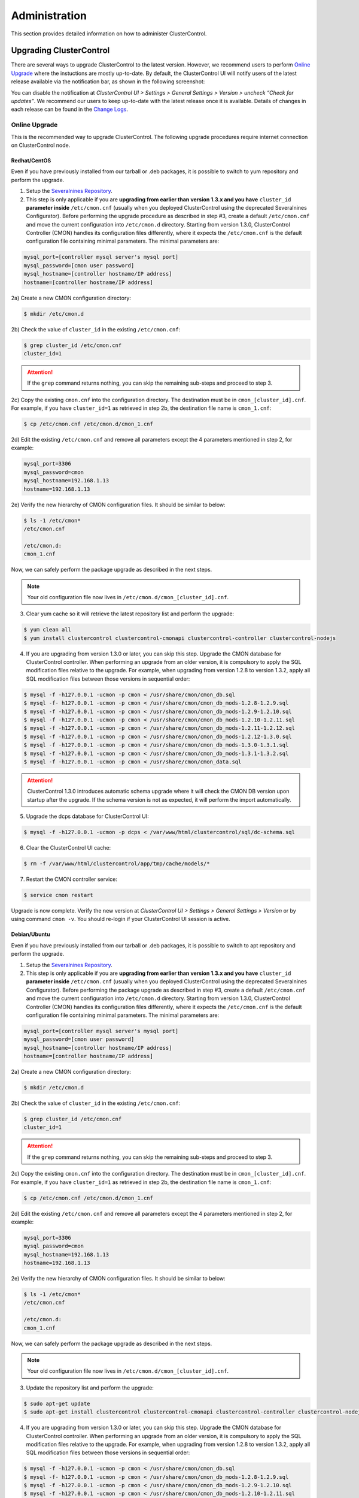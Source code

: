 .. _administration:

Administration
===============

This section provides detailed information on how to administer ClusterControl.

Upgrading ClusterControl
------------------------

There are several ways to upgrade ClusterControl to the latest version. However, we recommend users to perform `Online Upgrade`_ where the instuctions are mostly up-to-date. By default, the ClusterControl UI will notify users of the latest release available via the notification bar, as shown in the following screenshot:

.. image:: img/docs_notification_update.png
   :align: center

You can disable the notification at *ClusterControl UI > Settings > General Settings > Version > uncheck “Check for updates”*. We recommend our users to keep up-to-date with the latest release once it is available. Details of changes in each release can be found in the `Change Logs <changelog.html>`_.

Online Upgrade
``````````````

This is the recommended way to upgrade ClusterControl. The following upgrade procedures require internet connection on ClusterControl node.

Redhat/CentOS
'''''''''''''

Even if you have previously installed from our tarball or .deb packages, it is possible to switch to yum repository and perform the upgrade.

1) Setup the `Severalnines Repository <installation.html#severalnines-repository>`_.

2) This step is only applicable if you are **upgrading from earlier than version 1.3.x and you have** ``cluster_id`` **parameter inside** ``/etc/cmon.cnf`` (usually when you deployed ClusterControl using the deprecated Severalnines Configurator). Before performing the upgrade procedure as described in step #3, create a default ``/etc/cmon.cnf`` and move the current configuration into ``/etc/cmon.d`` directory. Starting from version 1.3.0, ClusterControl Controller (CMON) handles its configuration files differently, where it expects the ``/etc/cmon.cnf`` is the default configuration file containing minimal parameters. The minimal parameters are:

.. code-block:: bash

  mysql_port=[controller mysql server's mysql port]
  mysql_password=[cmon user password]
  mysql_hostname=[controller hostname/IP address]
  hostname=[controller hostname/IP address]

2a) Create a new CMON configuration directory:

.. code-block:: bash

  $ mkdir /etc/cmon.d

2b) Check the value of ``cluster_id`` in the existing ``/etc/cmon.cnf``:

.. code-block:: bash
  
  $ grep cluster_id /etc/cmon.cnf
  cluster_id=1

.. Attention:: If the ``grep`` command returns nothing, you can skip the remaining sub-steps and proceed to step 3.

2c) Copy the existing ``cmon.cnf`` into the configuration directory. The destination must be in ``cmon_[cluster_id].cnf``. For example, if you have ``cluster_id=1`` as retrieved in step 2b, the destination file name is ``cmon_1.cnf``:

.. code-block:: bash
  
  $ cp /etc/cmon.cnf /etc/cmon.d/cmon_1.cnf
  
2d) Edit the existing ``/etc/cmon.cnf`` and remove all parameters except the 4 parameters mentioned in step 2, for example:

.. code-block:: bash
  
  mysql_port=3306
  mysql_password=cmon
  mysql_hostname=192.168.1.13
  hostname=192.168.1.13

2e) Verify the new hierarchy of CMON configuration files. It should be similar to below:

.. code-block:: bash

  $ ls -1 /etc/cmon*
  /etc/cmon.cnf
  
  /etc/cmon.d:
  cmon_1.cnf

Now, we can safely perform the package upgrade as described in the next steps.

.. Note:: Your old configuration file now lives in ``/etc/cmon.d/cmon_[cluster_id].cnf``.


3) Clear yum cache so it will retrieve the latest repository list and perform the upgrade:

.. code-block:: bash

	$ yum clean all
	$ yum install clustercontrol clustercontrol-cmonapi clustercontrol-controller clustercontrol-nodejs

4) If you are upgrading from version 1.3.0 or later, you can skip this step. Upgrade the CMON database for ClusterControl controller. When performing an upgrade from an older version, it is compulsory to apply the SQL modification files relative to the upgrade. For example, when upgrading from version 1.2.8 to version 1.3.2, apply all SQL modification files between those versions in sequential order:

.. code-block:: bash

	$ mysql -f -h127.0.0.1 -ucmon -p cmon < /usr/share/cmon/cmon_db.sql
	$ mysql -f- h127.0.0.1 -ucmon -p cmon < /usr/share/cmon/cmon_db_mods-1.2.8-1.2.9.sql
	$ mysql -f -h127.0.0.1 -ucmon -p cmon < /usr/share/cmon/cmon_db_mods-1.2.9-1.2.10.sql
	$ mysql -f -h127.0.0.1 -ucmon -p cmon < /usr/share/cmon/cmon_db_mods-1.2.10-1.2.11.sql
	$ mysql -f -h127.0.0.1 -ucmon -p cmon < /usr/share/cmon/cmon_db_mods-1.2.11-1.2.12.sql
 	$ mysql -f -h127.0.0.1 -ucmon -p cmon < /usr/share/cmon/cmon_db_mods-1.2.12-1.3.0.sql
	$ mysql -f -h127.0.0.1 -ucmon -p cmon < /usr/share/cmon/cmon_db_mods-1.3.0-1.3.1.sql
	$ mysql -f -h127.0.0.1 -ucmon -p cmon < /usr/share/cmon/cmon_db_mods-1.3.1-1.3.2.sql
	$ mysql -f -h127.0.0.1 -ucmon -p cmon < /usr/share/cmon/cmon_data.sql

.. Attention:: ClusterControl 1.3.0 introduces automatic schema upgrade where it will check the CMON DB version upon startup after the upgrade. If the schema version is not as expected, it will perform the import automatically.

5) Upgrade the dcps database for ClusterControl UI:

.. code-block:: bash

	$ mysql -f -h127.0.0.1 -ucmon -p dcps < /var/www/html/clustercontrol/sql/dc-schema.sql

6) Clear the ClusterControl UI cache:

.. code-block:: bash

	$ rm -f /var/www/html/clustercontrol/app/tmp/cache/models/*

7) Restart the CMON controller service:

.. code-block:: bash

	$ service cmon restart

Upgrade is now complete. Verify the new version at *ClusterControl UI > Settings > General Settings > Version* or by using command ``cmon -v``. You should re-login if your ClusterControl UI session is active.

Debian/Ubuntu
'''''''''''''

Even if you have previously installed from our tarball or .deb packages, it is possible to switch to apt repository and perform the upgrade.

1) Setup the `Severalnines Repository <installation.html#severalnines-repository>`_.

2) This step is only applicable if you are **upgrading from earlier than version 1.3.x and you have** ``cluster_id`` **parameter inside** ``/etc/cmon.cnf`` (usually when you deployed ClusterControl using the deprecated Severalnines Configurator). Before performing the package upgrade as described in step #3, create a default ``/etc/cmon.cnf`` and move the current configuration into ``/etc/cmon.d`` directory. Starting from version 1.3.0, ClusterControl Controller (CMON) handles its configuration files differently, where it expects the ``/etc/cmon.cnf`` is the default configuration file containing minimal parameters. The minimal parameters are:

.. code-block:: bash

  mysql_port=[controller mysql server's mysql port]
  mysql_password=[cmon user password]
  mysql_hostname=[controller hostname/IP address]
  hostname=[controller hostname/IP address]


2a) Create a new CMON configuration directory:

.. code-block:: bash

  $ mkdir /etc/cmon.d

2b) Check the value of ``cluster_id`` in the existing ``/etc/cmon.cnf``:

.. code-block:: bash
  
  $ grep cluster_id /etc/cmon.cnf
  cluster_id=1

.. Attention:: If the ``grep`` command returns nothing, you can skip the remaining sub-steps and proceed to step 3.

2c) Copy the existing ``cmon.cnf`` into the configuration directory. The destination must be in ``cmon_[cluster_id].cnf``. For example, if you have ``cluster_id=1`` as retrieved in step 2b, the destination file name is ``cmon_1.cnf``:

.. code-block:: bash
  
  $ cp /etc/cmon.cnf /etc/cmon.d/cmon_1.cnf
  
2d) Edit the existing ``/etc/cmon.cnf`` and remove all parameters except the 4 parameters mentioned in step 2, for example:

.. code-block:: bash
  
  mysql_port=3306
  mysql_password=cmon
  mysql_hostname=192.168.1.13
  hostname=192.168.1.13

2e) Verify the new hierarchy of CMON configuration files. It should be similar to below:

.. code-block:: bash

  $ ls -1 /etc/cmon*
  /etc/cmon.cnf
  
  /etc/cmon.d:
  cmon_1.cnf

Now, we can safely perform the package upgrade as described in the next steps.

.. Note:: Your old configuration file now lives in ``/etc/cmon.d/cmon_[cluster_id].cnf``.

3) Update the repository list and perform the upgrade:

.. code-block:: bash

	$ sudo apt-get update
	$ sudo apt-get install clustercontrol clustercontrol-cmonapi clustercontrol-controller clustercontrol-nodejs

4) If you are upgrading from version 1.3.0 or later, you can skip this step. Upgrade the CMON database for ClusterControl controller. When performing an upgrade from an older version, it is compulsory to apply the SQL modification files relative to the upgrade. For example, when upgrading from version 1.2.8 to version 1.3.2, apply all SQL modification files between those versions in sequential order:

.. code-block:: bash

	$ mysql -f -h127.0.0.1 -ucmon -p cmon < /usr/share/cmon/cmon_db.sql
	$ mysql -f- h127.0.0.1 -ucmon -p cmon < /usr/share/cmon/cmon_db_mods-1.2.8-1.2.9.sql
	$ mysql -f -h127.0.0.1 -ucmon -p cmon < /usr/share/cmon/cmon_db_mods-1.2.9-1.2.10.sql
	$ mysql -f -h127.0.0.1 -ucmon -p cmon < /usr/share/cmon/cmon_db_mods-1.2.10-1.2.11.sql
	$ mysql -f -h127.0.0.1 -ucmon -p cmon < /usr/share/cmon/cmon_db_mods-1.2.11-1.2.12.sql
	$ mysql -f -h127.0.0.1 -ucmon -p cmon < /usr/share/cmon/cmon_db_mods-1.2.12-1.3.0.sql
	$ mysql -f -h127.0.0.1 -ucmon -p cmon < /usr/share/cmon/cmon_db_mods-1.3.0-1.3.1.sql
	$ mysql -f -h127.0.0.1 -ucmon -p cmon < /usr/share/cmon/cmon_db_mods-1.3.1-1.3.2.sql
	$ mysql -f -h127.0.0.1 -ucmon -p cmon < /usr/share/cmon/cmon_data.sql

.. Attention:: ClusterControl 1.3.0 introduces automatic schema upgrade where it will check the CMON DB version upon startup after the upgrade. If the schema version is not as expected, it will perform the import automatically.

5) Upgrade the dcps database for ClusterControl UI:

.. code-block:: bash

	# For Ubuntu 14.04/Debian 8 or later, where wwwroot is /var/www/html:
	$ mysql -f -h127.0.0.1 -ucmon -p dcps < /var/www/html/clustercontrol/sql/dc-schema.sql
	# For Debian 7 and Ubuntu 12.04, where wwwroot is /var/www:
	$ mysql -f -h127.0.0.1 -ucmon -p dcps < /var/www/clustercontrol/sql/dc-schema.sql

6) Clear the ClusterControl UI cache:

.. code-block:: bash

	# For Ubuntu 14.04/Debian 8 or later, where wwwroot is /var/www/html:
	$ sudo rm -f /var/www/html/clustercontrol/app/tmp/cache/models/*
	# For Debian 7 and Ubuntu 12.04, where wwwroot is /var/www:
	$ sudo rm -f /var/www/clustercontrol/app/tmp/cache/models/*

7) Restart the CMON controller service:

.. code-block:: bash

	$ sudo service cmon restart

Upgrade is now complete. Verify the new version at *ClusterControl UI > Settings > General Settings > Version* or by using command ``cmon -v``. You should re-login if your ClusterControl UI session is active.

Offline Upgrade
```````````````

The following upgrade procedures can be performed without internet connection on ClusterControl node. You can get the ClusterControl packages from `Severalnines download site <http://www.severalnines.com/downloads/cmon/>`_.

Manual Upgrade
''''''''''''''

Redhat/CentOS
.............

1) Download the latest version of ClusterControl related RPM packages from `Severalnines download site <http://www.severalnines.com/downloads/cmon/>`_:

.. code-block:: bash

	wget http://severalnines.com/downloads/cmon/clustercontrol-cmonapi-1.3.2-226-x86_64.rpm
	wget http://severalnines.com/downloads/cmon/clustercontrol-controller-1.3.2-1391-x86_64.rpm
	wget http://severalnines.com/downloads/cmon/clustercontrol-nodejs-1.3.2-73-x86_64.rpm
	wget http://severalnines.com/downloads/cmon/clustercontrol-1.3.2-1910-x86_64.rpm

2) This step is only applicable if you are **upgrading to version 1.3.x and you have** ``cluster_id`` **parameter inside** ``/etc/cmon.cnf`` (usually when you deployed ClusterControl using Severalnines Configurator). Before performing the package upgrade as described in step #3, create a default ``/etc/cmon.cnf`` and move the current configuration into ``/etc/cmon.d`` directory. Starting from version 1.3.0, ClusterControl Controller (CMON) handles its configuration files differently, where it expects the ``/etc/cmon.cnf`` is the default configuration file containing minimal parameters. The minimal parameters are:

.. code-block:: bash

  mysql_port=[controller mysql server's mysql port]
  mysql_password=[cmon user password]
  mysql_hostname=[controller hostname/IP address]
  hostname=[controller hostname/IP address]


2a) Create a new CMON configuration directory:

.. code-block:: bash

  $ mkdir /etc/cmon.d

2b) Check the value of ``cluster_id`` in the existing ``/etc/cmon.cnf``:

.. code-block:: bash
  
  $ grep cluster_id /etc/cmon.cnf
  cluster_id=1
  
.. Attention:: If the ``grep`` command returns nothing, you may skip the remaining sub-steps and proceed to step 3.

2c) Copy the existing ``cmon.cnf`` into the configuration directory. The destination must be in ``cmon_[cluster_id].cnf``. For example, if you have ``cluster_id=1`` as retrieved in step 2b, the destination file name is ``cmon_1.cnf``:

.. code-block:: bash
  
  $ cp /etc/cmon.cnf /etc/cmon.d/cmon_1.cnf
  
2d) Edit the existing ``/etc/cmon.cnf`` and remove all paramaeters except the 4 parameters mentioned in step 2, for example:

.. code-block:: bash
  
  mysql_port=3306
  mysql_password=cmon
  mysql_hostname=192.168.1.13
  hostname=192.168.1.13

2e) Verify the new hierarchy of CMON configuration files. It should be similar to below:

.. code-block:: bash

  $ ls -1 /etc/cmon*
  /etc/cmon.cnf
  
  /etc/cmon.d:
  cmon_1.cnf

Now, we can safely perform the package upgrade as described in the next steps.

.. Note:: Your old configuration file now lives in ``/etc/cmon.d/cmon_[cluster_id].cnf``.

3) Install via yum so dependencies are met:

.. code-block:: bash

	$ yum localinstall clustercontrol-*


4) If you are upgrading from version 1.3.0 or later, you can skip this step. Upgrade the CMON database for ClusterControl controller. When performing an upgrade from an older version, it is compulsory to apply the SQL modification files relative to the upgrade. For example, when upgrading from version 1.2.8 to version 1.3.2, apply all SQL modification files between those versions in sequential order:

.. code-block:: bash

	$ mysql -f -h127.0.0.1 -ucmon -p cmon < /usr/share/cmon/cmon_db.sql
	$ mysql -f- h127.0.0.1 -ucmon -p cmon < /usr/share/cmon/cmon_db_mods-1.2.8-1.2.9.sql
	$ mysql -f -h127.0.0.1 -ucmon -p cmon < /usr/share/cmon/cmon_db_mods-1.2.9-1.2.10.sql
	$ mysql -f -h127.0.0.1 -ucmon -p cmon < /usr/share/cmon/cmon_db_mods-1.2.10-1.2.11.sql
	$ mysql -f -h127.0.0.1 -ucmon -p cmon < /usr/share/cmon/cmon_db_mods-1.2.11-1.2.12.sql
	$ mysql -f -h127.0.0.1 -ucmon -p cmon < /usr/share/cmon/cmon_db_mods-1.2.12-1.3.0.sql
	$ mysql -f -h127.0.0.1 -ucmon -p cmon < /usr/share/cmon/cmon_db_mods-1.3.0-1.3.1.sql
	$ mysql -f -h127.0.0.1 -ucmon -p cmon < /usr/share/cmon/cmon_db_mods-1.3.1-1.3.2.sql
	$ mysql -f -h127.0.0.1 -ucmon -p cmon < /usr/share/cmon/cmon_data.sql

.. Attention:: ClusterControl 1.3.0 introduces automatic schema upgrade where it will check the CMON DB version upon startup after the upgrade. If the schema version is not as expected, it will perform the import automatically.

5) Upgrade the dcps database for ClusterControl UI:

.. code-block:: bash

	$ mysql -f -h127.0.0.1 -ucmon -p dcps < /var/www/html/clustercontrol/sql/dc-schema.sql

6) Clear the ClusterControl UI cache:

.. code-block:: bash

	$ rm -f /var/www/html/clustercontrol/app/tmp/cache/models/*

7) Restart the CMON controller service:

.. code-block:: bash

	$ service cmon restart

Upgrade is now complete. Verify the new version at *ClusterControl UI > Settings > General Settings > Version*. You should re-login if your ClusterControl UI session is active.

Debian/Ubuntu
.............

Even if you have previously installed from our tarball or .deb packages, it is possible to switch to apt repository and perform the upgrade.

1) Download the latest version of ClusterControl related DEB packages from `Severalnines download site <http://www.severalnines.com/downloads/cmon/>`_:

.. code-block:: bash

	wget http://severalnines.com/downloads/cmon/clustercontrol-nodejs_1.3.2-73_x86_64.deb
	wget http://severalnines.com/downloads/cmon/clustercontrol_1.3.2-1910_x86_64.deb
	wget http://severalnines.com/downloads/cmon/clustercontrol-cmonapi_1.3.2-226_x86_64.deb
	wget http://severalnines.com/downloads/cmon/clustercontrol-controller-1.3.2-1391-x86_64.deb

2) This step is only applicable if you are **upgrading to version 1.3.x and you have** ``cluster_id`` **parameter inside** ``/etc/cmon.cnf`` (usually when you deployed ClusterControl using Severalnines Configurator). Before performing the package upgrade as described in step #3, create a default ``/etc/cmon.cnf`` and move the current configuration into ``/etc/cmon.d`` directory. Starting from version 1.3.0, ClusterControl Controller (CMON) handles its configuration files differently, where it expects the ``/etc/cmon.cnf`` is the default configuration file containing minimal parameters. The minimal parameters are:

.. code-block:: bash

  mysql_port=[controller mysql server's mysql port]
  mysql_password=[cmon user password]
  mysql_hostname=[controller hostname/IP address]
  hostname=[controller hostname/IP address]


2a) Create a new CMON configuration directory:

.. code-block:: bash

  $ mkdir /etc/cmon.d

2b) Check the value of ``cluster_id`` in the existing ``/etc/cmon.cnf``:

.. code-block:: bash
  
  $ grep cluster_id /etc/cmon.cnf
  cluster_id=1

.. Attention:: If the ``grep`` command returns nothing, you may skip the remaining sub-steps and proceed to step 3.

2c) Copy the existing ``cmon.cnf`` into the configuration directory. The destination must be in ``cmon_[cluster_id].cnf``. For example, if you have cluster_id=1 as retrieved in step 2b, the destination file name is ``cmon_1.cnf``:

.. code-block:: bash
  
  $ cp /etc/cmon.cnf /etc/cmon.d/cmon_1.cnf
  
2d) Edit the existing ``/etc/cmon.cnf`` and remove all paramaeters except the 4 parameters mentioned in step 2, for example:

.. code-block:: bash
  
  mysql_port=3306
  mysql_password=cmon
  mysql_hostname=192.168.1.13
  hostname=192.168.1.13

2e) Verify the new hierarchy of CMON configuration files. It should be similar to below:

.. code-block:: bash

  $ ls -1 /etc/cmon*
  /etc/cmon.cnf
  
  /etc/cmon.d:
  cmon_1.cnf

Now, we can safely perform the package upgrade as described in the next steps.

.. Note:: Your old configuration file now lives in ``/etc/cmon.d/cmon_[cluster_id].cnf``.

3) Install via dpkg:

.. code-block:: bash

	$ dpkg -i clustercontrol_1.3.2-1910_x86_64.deb clustercontrol-cmonapi_1.3.2-226_x86_64.deb clustercontrol-controller-1.3.2-1391-x86_64.deb clustercontrol-nodejs_1.3.2-73_x86_64.deb

4) Upgrade the CMON database for ClusterControl controller. When performing an upgrade from an older version, it is compulsory to apply the SQL modification files relative to the upgrade. For example, when upgrading from version 1.2.8 to version 1.3.2, apply all SQL modification files between those versions in sequential order:

.. code-block:: bash

	$ mysql -f -h127.0.0.1 -ucmon -p cmon < /usr/share/cmon/cmon_db.sql
	$ mysql -f- h127.0.0.1 -ucmon -p cmon < /usr/share/cmon/cmon_db_mods-1.2.8-1.2.9.sql
	$ mysql -f -h127.0.0.1 -ucmon -p cmon < /usr/share/cmon/cmon_db_mods-1.2.9-1.2.10.sql
	$ mysql -f -h127.0.0.1 -ucmon -p cmon < /usr/share/cmon/cmon_db_mods-1.2.10-1.2.11.sql
	$ mysql -f -h127.0.0.1 -ucmon -p cmon < /usr/share/cmon/cmon_db_mods-1.2.11-1.2.12.sql
	$ mysql -f -h127.0.0.1 -ucmon -p cmon < /usr/share/cmon/cmon_db_mods-1.2.12-1.3.0.sql
	$ mysql -f -h127.0.0.1 -ucmon -p cmon < /usr/share/cmon/cmon_db_mods-1.3.0-1.3.1.sql
	$ mysql -f -h127.0.0.1 -ucmon -p cmon < /usr/share/cmon/cmon_db_mods-1.3.1-1.3.2.sql
	$ mysql -f -h127.0.0.1 -ucmon -p cmon < /usr/share/cmon/cmon_data.sql

.. Attention:: ClusterControl 1.3.0 introduces automatic schema upgrade where it will check the CMON DB version upon startup after the upgrade. If the schema version is not as expected, it will perform the import automatically.

5) Upgrade the dcps database for ClusterControl UI:

.. code-block:: bash

	# For Ubuntu 14.04/Debian 8 or later, where wwwroot is /var/www/html:
	$ mysql -f -h127.0.0.1 -ucmon -p dcps < /var/www/html/clustercontrol/sql/dc-schema.sql
	# For Debian 7 and Ubuntu 12.04, where wwwroot is /var/www:
	$ mysql -f -h127.0.0.1 -ucmon -p dcps < /var/www/clustercontrol/sql/dc-schema.sql

6) Clear the ClusterControl UI cache:

.. code-block:: bash

	# For Ubuntu 14.04/Debian 8 or later, where wwwroot is /var/www/html:
	$ sudo rm -f /var/www/html/clustercontrol/app/tmp/cache/models/*
	# For Debian and Ubuntu 12.04, where wwwroot is /var/www:
	$ sudo rm -f /var/www/clustercontrol/app/tmp/cache/models/*

7) Restart the CMON controller service:

.. code-block:: bash

	$ sudo service cmon restart

Upgrade is now complete. Verify the new version at *ClusterControl UI > Settings > General Settings > Version*. You should re-login if your ClusterControl UI session is active.

Backing Up ClusterControl
-------------------------

The backup tool in ``s9s_upgrade_cmon`` is deprecated. To backup ClusterControl manually, you can use your own method to copy or export following files:

ClusterControl CMON Controller
````````````````````````````````

* CMON main configuration file: ``/etc/cmon.cnf``
* CMON configuration directory and all its content: ``/etc/cmon.d/*``
* CMON cron file: ``/etc/cron.d/cmon``
* CMON init.d file: ``/etc/init.d/cmon``
* CMON logfile: ``/var/log/cmon.log`` or ``/var/log/cmon*``
* CMON helper scripts: ``/usr/bin/s9s_*``
* CMON database dump file:

.. code-block:: bash

	mysqldump -ucmon -p[mysql_password] -h[mysql_hostname] -P[mysql_port] cmon > cmon_dump.sql

ClusterControl UI
`````````````````

* ClusterControl upload directory: ``[wwwroot]/cmon*``
* ClusterControl CMONAPI: ``[wwwroot]/cmonapi*``
* ClusterControl UI: ``[wwwroot]/clustercontrol*``
* ClusterControl UI database dump file:

.. code-block:: bash

	mysqldump -ucmon -p[mysql_password] -h[mysql_hostname] -P[mysql_port] dcps > dcps_dump.sql

Where, ``[wwwroot]`` is equal to the Apache document root and ``[mysql_password]``, ``[mysql_hostname]``, ``[mysql_port]`` are values defined in CMON configuration file.


Restoring ClusterControl
------------------------

Manual restoration can be performed by reverting the backup action and copying everything back to its original location. Restoration may require you to re-grant the 'cmon' user since the backup will not import the grant table of it. Please review the `CMON Database <components.html#cmon-database>`_ section on how to grant the 'cmon' user cmon.

Securing ClusterControl
-----------------------

Firewall and Security Group
```````````````````````````

If users used Severalnines Configurator to deploy a cluster, the deployment script disables firewalls by default to minimize the possibilities of failure during the cluster deployment. Once it is completed, it is important to secure the ClusterControl node and the database cluster. We recommend user to isolate their database infrastructure from the public Internet and just whitelist the known hosts or networks to connect to the database cluster.

ClusterControl requires ports used by the following services to be opened/enabled:

* ICMP (echo reply/request)
* SSH (default is 22)
* HTTP (default is 80)
* HTTPS (default is 443)
* MySQL (default is 3306)
* CMON RPC (default is 9500)
* HAproxy statistic page (if HAproxy is installed on ClusterControl node - default is 9600)
* MySQL load balance through HAproxy (if HAproxy is installed on ClusterControl node - default is 3307 or 33306)
* MySQL load balance through MaxScale (if MaxScale is installed on ClusterControl node - default is 6033)
* Streaming port for database backup through netcat (default is 9999)

SSH
````

SSH is very critical for ClusterControl. It must be possible to SSH from the ClusterControl server to the other nodes in the cluster without password, thus the database nodes must accept the SSH port configured in CMON configuration file. Following best practices are recommended:

* Permit a very few people in the organization to access to the servers. The fewer the better.
* Lock down SSH access so it is not possible to SSH into the nodes from any other server than the ClusterControl server.
* Lock down the ClusterControl server so that it is not possible to SSH into it directly from the outside world.

File Permission
```````````````

CMON configuration and log files contain sensitive information e.g ``mysql_password`` or ``sudo`` where it stores user’s password. Ensure CMON configuration file, e.g ``/etc/cmon.cnf`` and ``/etc/cmon.d/cmon_[clusterid].cnf`` (if exists) have permission 700 while CMON log files, e.g ``/var/log/cmon.log`` and ``/var/log/cmon_[clusterid].log`` has 740 and both are owned by root.

HTTPS
``````

By default, the installation script installs and configures a self-signed certificate for ClusterControl UI. You can access it by pointing your browser to https://[ClusterControl IP address]/clustercontrol. If you would like to use your own SSL certificate (e.g https://secure.domain.com/clustercontrol), just replace the key and certificate path inside Apache’s SSL configuration file and restart Apache daemon. Make sure the server's hostname matches with the SSL domain name that you would like to use.

Running on Custom Port
----------------------

ClusterControl is configurable to support non-default port for selected services:

SSH
```

ClusterControl requires same custom SSH port across all nodes in the cluster. Make sure you specified the custom port number in ``ssh_port`` option at CMON configuration file, for example:

.. code-block:: bash

	ssh_port=55055

HTTP or HTTPS
`````````````

Running HTTP or HTTPS on custom port will change the ClusterControl UI and the CMONAPI URL e.g ``http://10.0.0.10:8080/clustercontrol`` and ``https://10.0.0.10:4433/cmonapi``. Thus, you may need to re-register the new CMONAPI URL for managed cluster at ClusterControl UI Cluster Registration page.

MySQL
`````

If you are running MySQL for CMON database on different ports, several areas need to be updated:

+-----------------------------------------+-------------------------------------------------+-----------------------------------------+
| Area                                    | File                                            | Example                                 |
+=========================================+=================================================+=========================================+
| CMON configuration file                 | ``/etc/cmon.cnf`` or ``/etc/cmon.d/cmon_N.cnf`` | ``mysql_port=[custom_port]``            |
+-----------------------------------------+-------------------------------------------------+-----------------------------------------+
| ClusterControl CMONAPI database setting | ``wwwroot/cmonapi/config/database.php``         | ``define('DB_PORT', '[custom_port]');`` |
+-----------------------------------------+-------------------------------------------------+-----------------------------------------+
| ClusterControl UI database setting      | ``wwwroot/clustercontrol/bootstrap.php``        | ``define('DB_PORT', '[custom_port]');`` |
+-----------------------------------------+-------------------------------------------------+-----------------------------------------+

.. Note:: Where ``[wwwroot]`` is equal to the Apache document root and ``[custom_port]`` is the MySQL custom port.

HAProxy
```````

By default, HAproxy statistic page will be configured to run on port 9600. To change to another port, change following line in ``/etc/haproxy/haproxy.cfg``:

.. code-block:: bash

	listen admin_page 0.0.0.0:[your custom port]

Save and restart the HAproxy service.

Housekeeping
------------

ClusterControl monitoring data will be purged based on the value set at *ClusterControl UI > Settings > General Settings > History* (default is 7 days). Some users might find this value to be too low for auditing purposes. You can increase the value accordingly however, the longer collected data exist in CMON database, the bigger space it needs. It is recommended to lower the disk space threshold under *ClusterControl UI > Settings > Thresholds > Disk Space Utilization* so you will get early warning in case CMON database grows significantly.

If you intend to manually purge the monitoring data, you can truncate following tables (recommended to truncate based on the following order):

.. code-block:: mysql

	mysql> TRUNCATE TABLE mysql_advisor_history;
	mysql> TRUNCATE TABLE mysql_statistics_tm;
	mysql> TRUNCATE TABLE ram_stats_history;
	mysql> TRUNCATE TABLE cpu_stats_history;
	mysql> TRUNCATE TABLE disk_stats_history;
	mysql> TRUNCATE TABLE net_stats_history;
	mysql> TRUNCATE TABLE mysql_global_statistics_history;
	mysql> TRUNCATE TABLE mysql_statistics_history;

The CMON Controller process has internal log rotation scheduling where it will log up to 5 MB in size before archiving ``/var/log/cmon.log`` and ``/var/log/cmon_[cluster id].log``. The archived log will be named as ``cmon.log.1`` (or ``cmon_[cluster id].log.1``) sequentially, with up to 9 archived log files (total of 10 log files rotation).

Migrating IP Address or Hostname
--------------------------------

ClusterControl relies on proper IP address or hostname configuration. To migrate to a new set of IP address or hostname, please update the old IP address/hostname occurrences in following files:

* CMON configuration file: ``/etc/cmon.cnf`` and ``/etc/cmon.d/cmon_N.cnf`` (``hostname`` and ``mysql_hostname`` values)
* ClusterControl CMONAPI configuration file: ``[wwwroot]/cmonapi/config/bootstrap.php``
* HAproxy configuration file (if installed): ``/etc/haproxy/haproxy.cfg``

.. Note:: This section does not cover IP address migration for your database nodes. The easiest solution would be to remove the database cluster from ClusterControl UI using *Delete Cluster* and add it again by using *Import Existing Server/Cluster* in the deploy dialog.

Next, revoke 'cmon' user privileges for old hosts on ClusterControl node and all managed database nodes:

.. code-block:: mysql

	REVOKE ALL PRIVILEGES, GRANT OPTION FROM 'cmon'@'[old ClusterControl IP address or hostname]';

Then, grant cmon user with new IP address or hostname on ClusterControl node and all managed database nodes:

.. code-block:: mysql

	GRANT ALL PRIVILEGES ON *.* TO 'cmon'@'[new ClusterControl IP address or hostname]' IDENTIFIED BY '[mysql password]' WITH GRANT OPTION;
	FLUSH PRIVILEGES;

Or, instead of revoke and re-grant, you can just simply update the MySQL user table:

.. code-block:: mysql

	UPDATE mysql.user SET host='[new IP address]' WHERE host='[old IP address]';
	FLUSH PRIVILEGES;

Restart CMON service to apply the changes:

.. code-block:: bash

	service cmon restart

Examine the output of the CMON log file to verify the IP migration status. The CMON Controller should report errors and shut down if it can not connect to the specified database hosts or the CMON database. Once the CMON Controller is started, you can remove the old IP addresses/hostname from the managed host list at *ClusterControl > Manage > Hosts*.

Standby ClusterControl Server for High Availability
---------------------------------------------------

It is possible to have several ClusterControl servers to monitor a single cluster. This is useful if you have a multi-datacenter cluster and you may need to have ClusterControl on the remote site to monitor and manage the alive nodes if connection between them goes down. However, ClusterControl servers must be configured to be working in active/passive mode to avoid race conditions when digesting queries and recovering failed node or cluster.

In active mode, the ClusterControl node act as a primary controller, where it can perform automatic recovery and parsing MySQL slow log query for query  monitoring. The secondary ClusterControl node however must have following things configured:

* Cluster/Node auto recovery must be turned off.
* Query sampling must be disabled.

Installing Standby Server
`````````````````````````

Steps in this section must be performed on the secondary ClusterControl server.

1) Install ClusterControl as explained in the Getting Started page.

2) Add the same cluster via *ClusterControl > Add Existing Server/Cluster*. Ensure you choose "Enable Node AutoRecovery: No" and "Enable Cluster AutoRecovery: No" in the dialog box. Click "Add Cluster" to start the job.

3) Once the cluster is added, disable query sampling by go to *ClusterControl > Settings > Query Monitoring > Sampling Time = -1*.

Nothing should be performed on the primary side. The primary ClusterControl server shall perform automatic recovery in case of node or cluster failure.

Failover Method
```````````````

If you want to make the standby server run in active mode, just do as follow (assume the primary ClusterControl is unreachable at the moment):

* Cluster/Node auto recovery must be turned on. Click on both red power icons in the summary bar until they appear in green colour.
* Enable query sampling. Go to *ClusterControl > Settings > Query Monitor* and change "Sampling Time" to other than "-1".

That's it. You should notice that the standby server has taken over the primary role.

Changing 'cmon' or 'root' Password
----------------------------------

ClusterControl has a helper script to change MySQL root password of your database cluster and for cmon database user called ``s9s_change_passwd``. It requires you to supply the old password so cmon user could access the database nodes and perform password update automatically. This tool is NOT intended for password reset.

On ClusterControl server, get :term:`s9s-admin tools` from our `Github repository <https://github.com/severalnines/s9s-admin>`_:

.. code-block:: bash

	git clone https://github.com/severalnines/s9s-admin.git

If you have already cloned s9s-admin, it's important for you to update it first:

.. code-block:: bash

	cd s9s-admin
	git pull

To change password for the 'cmon' user:

.. code-block:: bash

	cd s9s-admin/ccadmin
	./s9s_change_passwd --cmon -i1 -p <current cmon password> -n <new cmon password>

To change password for the 'root' user:

.. code-block:: bash

	cd s9s-admin/ccadmin
	./s9s_change_passwd --root -i1 -p <cmon password> -o <old root password> -n <new root password>

.. Warning:: The script only supports alpha-numeric characters. Special characters like "$!%?" will not work.

Uninstall
---------

If ClusterControl is installed on a dedicated host (i.e., not co-located with your application), uninstalling ClusterControl is pretty straightforward. It is enough to bring down the ClusterControl node and revoke the cmon user privileges from the managed database nodes:

.. code-block:: mysql

	REVOKE ALL PRIVILEGES, GRANT OPTION FROM 'cmon'@'[ClusterControl address or hostname]';

If ClusterControl is installed through Severalnines repository, use following command to uninstall via respective package manager:

.. code-block:: bash

	yum remove -y clustercontrol clustercontrol-cmonapi clustercontrol-controller clustercontrol-nodejs # Redhat/CentOS
	sudo apt-get remove -y clustercontrol clustercontrol-cmonapi clustercontrol-controller clustercontrol-nodejs # Debian/Ubuntu

Else, to uninstall ClusterControl Controller manually so you can to re-use the host for other purposes, kill the CMON process and remove all ClusterControl related files and databases:

.. code-block:: bash

	killall -9 cmon
	rm -rf /usr/sbin/cmon
	rm -rf /usr/bin/cmon*
	rm -rf /usr/bin/s9s_*
	rm -rf /usr/local/cmon*
	rm -rf /usr/share/cmon*
	rm -rf /etc/init.d/cmon
	rm -rf /etc/cron.d/cmon
	rm -rf /var/log/cmon*
	rm -rf /etc/cmon*
	rm -rf [wwwroot]/cmon*
	rm -rf [wwwroot]/clustercontrol*
	rm -rf [wwwroot]/cc-*

For CMON and ClusterControl UI databases and privileges:

.. code-block:: mysql

	DROP SCHEMA cmon;
	DROP SCHEMA dcps;
	REVOKE ALL PRIVILEGES, GRANT OPTION FROM 'cmon'@'[ClusterControl address or hostname]';
	REVOKE ALL PRIVILEGES, GRANT OPTION FROM 'cmon'@'127.0.0.1';

.. Note:: Replace ``[wwwroot]`` with value defined in CMON configuration file.
